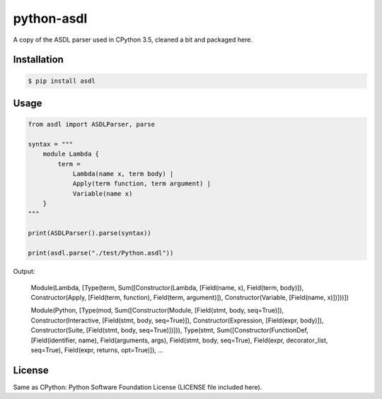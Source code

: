 python-asdl
=================

.. image:: https://travis-ci.org/fpoli/python-asdl.svg?branch=master
    :target: https://travis-ci.org/fpoli/python-asdl

A copy of the ASDL parser used in CPython 3.5, cleaned a bit and packaged here.


Installation
------------

.. code-block:: bash

    $ pip install asdl


Usage
-----

.. code-block:: python

    from asdl import ASDLParser, parse

    syntax = """
        module Lambda {
            term =
                Lambda(name x, term body) |
                Apply(term function, term argument) |
                Variable(name x)
        }
    """

    print(ASDLParser().parse(syntax))

    print(asdl.parse("./test/Python.asdl"))

Output:

    Module(Lambda, [Type(term, Sum([Constructor(Lambda, [Field(name, x), Field(term, body)]), Constructor(Apply, [Field(term, function), Field(term, argument)]), Constructor(Variable, [Field(name, x)])]))])

    Module(Python, [Type(mod, Sum([Constructor(Module, [Field(stmt, body, seq=True)]), Constructor(Interactive, [Field(stmt, body, seq=True)]), Constructor(Expression, [Field(expr, body)]), Constructor(Suite, [Field(stmt, body, seq=True)])])), Type(stmt, Sum([Constructor(FunctionDef, [Field(identifier, name), Field(arguments, args), Field(stmt, body, seq=True), Field(expr, decorator_list, seq=True), Field(expr, returns, opt=True)]), ...


License
-------

Same as CPython: Python Software Foundation License (LICENSE file included
here).
